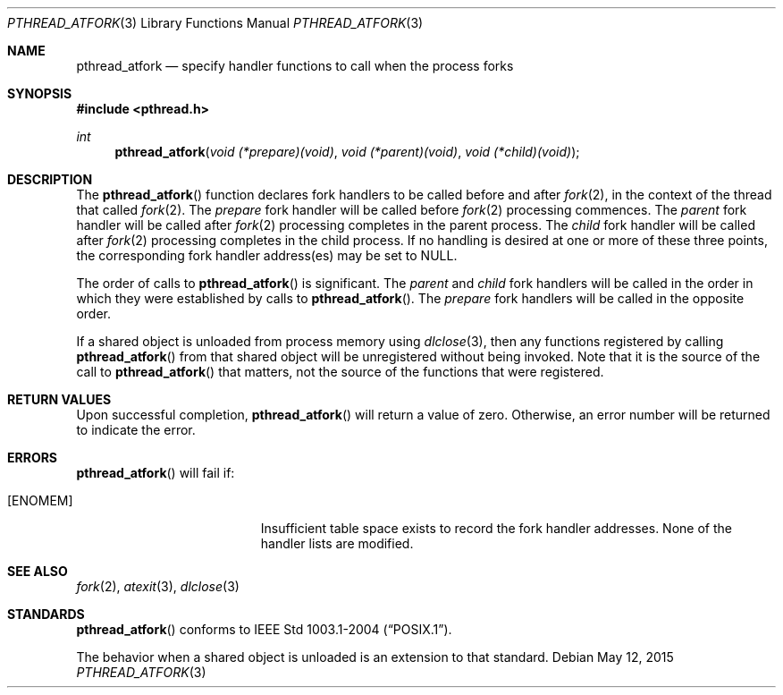 .\"	$OpenBSD: pthread_atfork.3,v 1.11 2015/05/12 20:13:15 guenther Exp $
.\"
.\" David Leonard <d@openbsd.org>, 1999. Public domain.
.\"
.Dd $Mdocdate: May 12 2015 $
.Dt PTHREAD_ATFORK 3
.Os
.Sh NAME
.Nm pthread_atfork
.Nd specify handler functions to call when the process forks
.Sh SYNOPSIS
.In pthread.h
.Ft int
.Fn pthread_atfork "void (*prepare)(void)" "void (*parent)(void)" "void (*child)(void)"
.Sh DESCRIPTION
The
.Fn pthread_atfork
function declares fork handlers to be called before and after
.Xr fork 2 ,
in the context of the thread that called
.Xr fork 2 .
The
.Fa prepare
fork handler will be called before
.Xr fork 2
processing commences.
The
.Fa parent
fork handler will be called after
.Xr fork 2
processing completes in the parent process.
The
.Fa child
fork handler will be called after
.Xr fork 2
processing completes in the child process.
If no handling is desired at
one or more of these three points,
the corresponding fork handler
address(es) may be set to
.Dv NULL .
.Pp
The order of calls to
.Fn pthread_atfork
is significant.
The
.Fa parent
and
.Fa child
fork handlers will be called in the order in which they were established
by calls to
.Fn pthread_atfork .
The
.Fa prepare
fork handlers will be called in the opposite order.
.Pp
If a shared object is unloaded from process memory using
.Xr dlclose 3 ,
then any functions registered by calling
.Fn pthread_atfork
from that shared object will be unregistered without being invoked.
Note that it is the source of the call to
.Fn pthread_atfork
that matters, not the source of the functions that were registered.
.Sh RETURN VALUES
Upon successful completion,
.Fn pthread_atfork
will return a value of zero.
Otherwise, an error number will be
returned to indicate the error.
.Sh ERRORS
.Fn pthread_atfork
will fail if:
.Bl -tag -width Er
.It Bq Er ENOMEM
Insufficient table space exists to record the fork handler addresses.
None of the handler lists are modified.
.El
.Sh SEE ALSO
.Xr fork 2 ,
.Xr atexit 3 ,
.Xr dlclose 3
.Sh STANDARDS
.Fn pthread_atfork
conforms to
.St -p1003.1-2004 .
.Pp
The behavior when a shared object is unloaded is an extension to
that standard.
